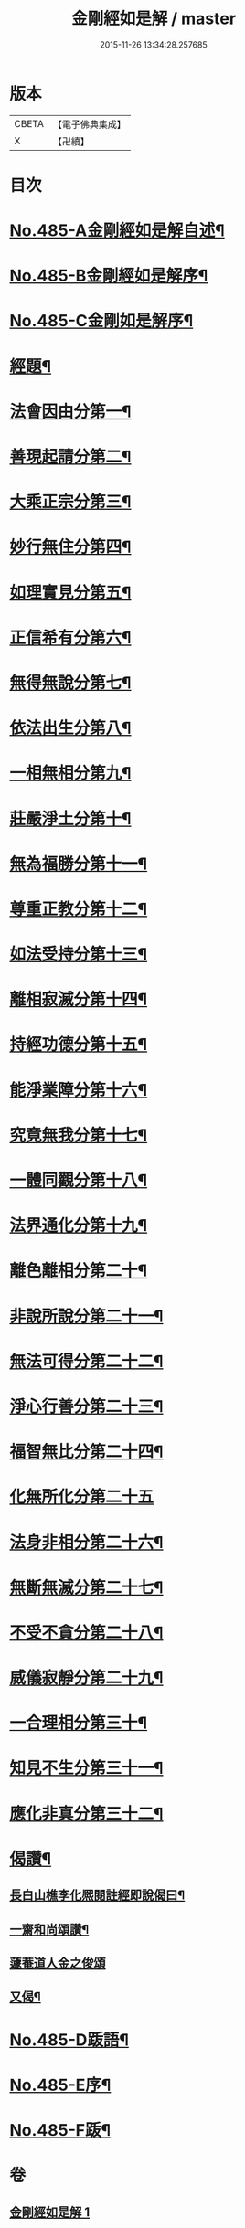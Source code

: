 #+TITLE: 金剛經如是解 / master
#+DATE: 2015-11-26 13:34:28.257685
* 版本
 |     CBETA|【電子佛典集成】|
 |         X|【卍續】    |

* 目次
* [[file:KR6c0073_001.txt::001-0184c1][No.485-A金剛經如是解自述¶]]
* [[file:KR6c0073_001.txt::0185a16][No.485-B金剛經如是解序¶]]
* [[file:KR6c0073_001.txt::0185c10][No.485-C金剛如是解序¶]]
* [[file:KR6c0073_001.txt::0186b4][經題¶]]
* [[file:KR6c0073_001.txt::0186c14][法會因由分第一¶]]
* [[file:KR6c0073_001.txt::0187b23][善現起請分第二¶]]
* [[file:KR6c0073_001.txt::0188b8][大乘正宗分第三¶]]
* [[file:KR6c0073_001.txt::0189a17][妙行無住分第四¶]]
* [[file:KR6c0073_001.txt::0189b23][如理實見分第五¶]]
* [[file:KR6c0073_001.txt::0189c18][正信希有分第六¶]]
* [[file:KR6c0073_001.txt::0190b22][無得無說分第七¶]]
* [[file:KR6c0073_001.txt::0191a4][依法出生分第八¶]]
* [[file:KR6c0073_001.txt::0191b13][一相無相分第九¶]]
* [[file:KR6c0073_001.txt::0192a20][莊嚴淨土分第十¶]]
* [[file:KR6c0073_001.txt::0192c15][無為福勝分第十一¶]]
* [[file:KR6c0073_001.txt::0193a21][尊重正教分第十二¶]]
* [[file:KR6c0073_001.txt::0193b15][如法受持分第十三¶]]
* [[file:KR6c0073_001.txt::0194a21][離相寂滅分第十四¶]]
* [[file:KR6c0073_001.txt::0196a17][持經功德分第十五¶]]
* [[file:KR6c0073_001.txt::0197a9][能淨業障分第十六¶]]
* [[file:KR6c0073_001.txt::0197c7][究竟無我分第十七¶]]
* [[file:KR6c0073_001.txt::0199a24][一體同觀分第十八¶]]
* [[file:KR6c0073_001.txt::0200a16][法界通化分第十九¶]]
* [[file:KR6c0073_001.txt::0200b11][離色離相分第二十¶]]
* [[file:KR6c0073_001.txt::0200c16][非說所說分第二十一¶]]
* [[file:KR6c0073_001.txt::0201a23][無法可得分第二十二¶]]
* [[file:KR6c0073_001.txt::0201b15][淨心行善分第二十三¶]]
* [[file:KR6c0073_001.txt::0201c7][福智無比分第二十四¶]]
* [[file:KR6c0073_001.txt::0201c24][化無所化分第二十五]]
* [[file:KR6c0073_001.txt::0202b3][法身非相分第二十六¶]]
* [[file:KR6c0073_001.txt::0202c19][無斷無滅分第二十七¶]]
* [[file:KR6c0073_001.txt::0203b7][不受不貪分第二十八¶]]
* [[file:KR6c0073_001.txt::0203c7][威儀寂靜分第二十九¶]]
* [[file:KR6c0073_001.txt::0203c22][一合理相分第三十¶]]
* [[file:KR6c0073_001.txt::0204b6][知見不生分第三十一¶]]
* [[file:KR6c0073_001.txt::0204c10][應化非真分第三十二¶]]
* [[file:KR6c0073_001.txt::0205c11][偈讚¶]]
** [[file:KR6c0073_001.txt::0205c12][長白山樵李化熈閱註經即說偈曰¶]]
** [[file:KR6c0073_001.txt::0205c19][一齋和尚頌讚¶]]
** [[file:KR6c0073_001.txt::0205c21][蘧菴道人金之俊頌]]
** [[file:KR6c0073_001.txt::0206a5][又偈¶]]
* [[file:KR6c0073_001.txt::0206a7][No.485-D䟦語¶]]
* [[file:KR6c0073_001.txt::0206b1][No.485-E序¶]]
* [[file:KR6c0073_001.txt::0206b16][No.485-F䟦¶]]
* 卷
** [[file:KR6c0073_001.txt][金剛經如是解 1]]
